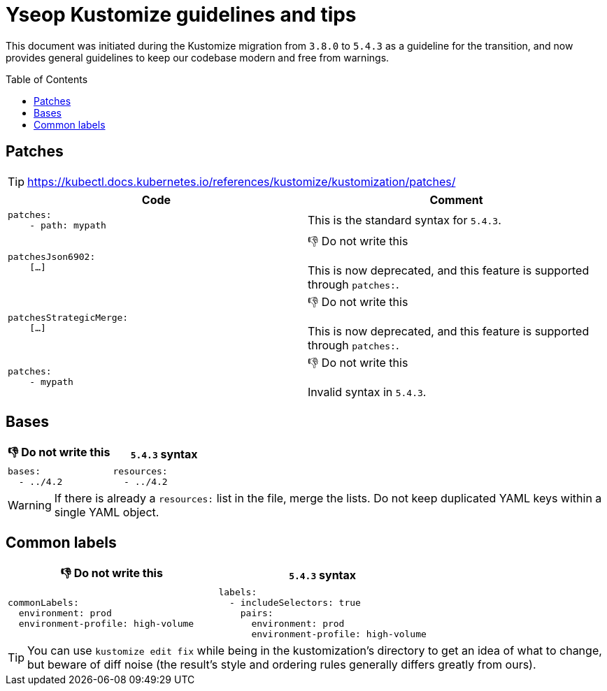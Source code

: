 = Yseop Kustomize guidelines and tips
:toc: preamble
:toclevels: 3
:do_not:  &#x1F44E; Do not write this


This document was initiated during the Kustomize migration from{nbsp}``3.8.0`` to{nbsp}``5.4.3`` as a guideline for the transition, and now provides general guidelines to keep our codebase modern and free from warnings.


== Patches

[TIP]
====
https://kubectl.docs.kubernetes.io/references/kustomize/kustomization/patches/
====

[cols = "2*a", options = "header"]
|===
| Code
| Comment

|
[source, yaml]
----
patches:
    - path: mypath
----
| This is the standard syntax for `5.4.3`.

|
[source, yaml]
----
patchesJson6902:
    […]
----
| {do_not}

This is now deprecated, and this feature is supported through `patches:`.

|
[source,yaml]
----
patchesStrategicMerge:
    […]
----
| {do_not}

This is now deprecated, and this feature is supported through `patches:`.
|
[source, yaml]
----
patches:
    - mypath
----
| {do_not}

Invalid syntax in `5.4.3`.
|===


== Bases

[cols = "2*a", options = "header"]
|===
| {do_not}
| `5.4.3` syntax

|
[source, yaml]
----
bases:
  - ../4.2
----

|
[source, yaml]
----
resources:
  - ../4.2
----
|===

[WARNING]
====
If there is already a `resources:` list in the file, merge the lists.
Do not keep duplicated YAML keys within a single YAML object.
====


== Common labels

[cols = "2*a", options = "header"]
|===
| {do_not}
| `5.4.3` syntax

|
[source, yaml]
----
commonLabels:
  environment: prod
  environment-profile: high-volume
----

|
[source, yaml]
----
labels:
  - includeSelectors: true
    pairs:
      environment: prod
      environment-profile: high-volume
----
|===

[TIP]
====
You can use `kustomize edit fix` while being in the kustomization’s directory to get an idea of what to change, but beware of diff noise (the result’s style and ordering rules generally differs greatly from ours).
====
